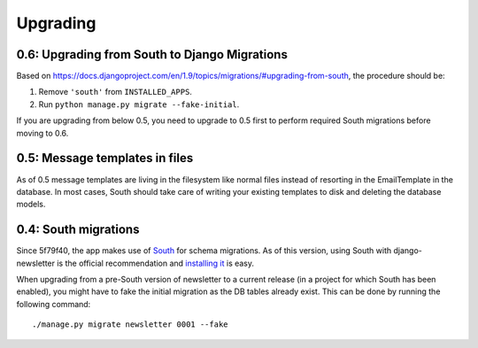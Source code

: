 =========
Upgrading
=========

0.6: Upgrading from South to Django Migrations
^^^^^^^^^^^^^^^^^^^^^^^^^^^^^^^^^^^^^^^^^^^^^^
Based on https://docs.djangoproject.com/en/1.9/topics/migrations/#upgrading-from-south, the procedure should be:

1. Remove ``'south'`` from ``INSTALLED_APPS``.
2. Run ``python manage.py migrate --fake-initial``.

If you are upgrading from below 0.5, you need to upgrade to 0.5 first to
perform required South migrations before moving to 0.6.

0.5: Message templates in files
^^^^^^^^^^^^^^^^^^^^^^^^^^^^^^^
As of 0.5 message templates are living in the filesystem like normal files
instead of resorting in the EmailTemplate in the database. In most cases,
South should take care of writing your existing templates to disk and deleting
the database models.

0.4: South migrations
^^^^^^^^^^^^^^^^^^^^^
Since 5f79f40, the app makes use of `South <http://south.aeracode.org/>`_ for
schema migrations. As of this version, using South with django-newsletter
is the official recommendation and `installing it <http://south.readthedocs.org/en/latest/installation.html>`_ is easy.

When upgrading from a pre-South version of newsletter to a current
release (in a project for which South has been enabled), you might have to
fake the initial migration as the DB tables already exist. This can be done
by running the following command::

    ./manage.py migrate newsletter 0001 --fake
